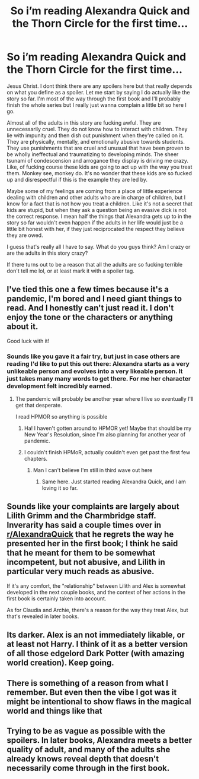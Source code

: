 #+TITLE: So i’m reading Alexandra Quick and the Thorn Circle for the first time...

* So i’m reading Alexandra Quick and the Thorn Circle for the first time...
:PROPERTIES:
:Author: Lepisosteus
:Score: 16
:DateUnix: 1609610097.0
:DateShort: 2021-Jan-02
:FlairText: Discussion
:END:
Jesus Christ. I dont think there are any spoilers here but that really depends on what you define as a spoiler. Let me start by saying I do actually like the story so far. I'm most of the way through the first book and I'll probably finish the whole series but I really just wanna complain a little bit so here I go.

Almost all of the adults in this story are fucking awful. They are unnecessarily cruel. They do not know how to interact with children. They lie with impunity and then dish out punishment when they're called on it. They are physically, mentally, and emotionally abusive towards students. They use punishments that are cruel and unusual that have been proven to be wholly ineffectual and traumatizing to developing minds. The sheer tsunami of condescension and arrogance they display is driving me crazy. Like, of fucking course these kids are going to act up with the way you treat them. Monkey see, monkey do. It's no wonder that these kids are so fucked up and disrespectful if this is the example they are led by.

Maybe some of my feelings are coming from a place of little experience dealing with children and other adults who are in charge of children, but I know for a fact that is not how you treat a children. Like it's not a secret that kids are stupid, but when they ask a question being an evasive dick is not the correct response. I mean half the things that Alexandra gets up to in the story so far wouldn't even happen if the adults in her life would just be a little bit honest with her, if they just reciprocated the respect they believe they are owed.

I guess that's really all I have to say. What do you guys think? Am I crazy or are the adults in this story crazy?

If there turns out to be a reason that all the adults are so fucking terrible don't tell me lol, or at least mark it with a spoiler tag.


** I've tied this one a few times because it's a pandemic, I'm bored and I need giant things to read. And I honestly can't just read it. I don't enjoy the tone or the characters or anything about it.

Good luck with it!
:PROPERTIES:
:Author: Afraid-Ice-2062
:Score: 9
:DateUnix: 1609629805.0
:DateShort: 2021-Jan-03
:END:

*** Sounds like you gave it a fair try, but just in case others are reading I'd like to put this out there: Alexandra starts as a very unlikeable person and evolves into a very likeable person. It just takes many many words to get there. For me her character development felt incredibly earned.
:PROPERTIES:
:Score: 3
:DateUnix: 1609693258.0
:DateShort: 2021-Jan-03
:END:

**** The pandemic will probably be another year where I live so eventually I'll get that desperate.

I read HPMOR so anything is possible
:PROPERTIES:
:Author: Afraid-Ice-2062
:Score: 4
:DateUnix: 1609693315.0
:DateShort: 2021-Jan-03
:END:

***** Ha! I haven't gotten around to HPMOR yet! Maybe that should be my New Year's Resolution, since I'm also planning for another year of pandemic.
:PROPERTIES:
:Score: 3
:DateUnix: 1609696784.0
:DateShort: 2021-Jan-03
:END:


***** I couldn't finish HPMoR, actually couldn't even get past the first few chapters.
:PROPERTIES:
:Author: AsymmetricAngel
:Score: 2
:DateUnix: 1622211954.0
:DateShort: 2021-May-28
:END:

****** Man I can't believe I'm still in third wave out here
:PROPERTIES:
:Author: Afraid-Ice-2062
:Score: 2
:DateUnix: 1622212001.0
:DateShort: 2021-May-28
:END:

******* Same here. Just started reading Alexandra Quick, and I am loving it so far.
:PROPERTIES:
:Author: AsymmetricAngel
:Score: 1
:DateUnix: 1622255026.0
:DateShort: 2021-May-29
:END:


** Sounds like your complaints are largely about Lilith Grimm and the Charmbridge staff. Inverarity has said a couple times over in [[/r/AlexandraQuick][r/AlexandraQuick]] that he regrets the way he presented her in the first book; I think he said that he meant for them to be somewhat incompetent, but not abusive, and Lilith in particular very much reads as abusive.

If it's any comfort, the "relationship" between Lilith and Alex is somewhat developed in the next couple books, and the context of her actions in the first book is certainly taken into account.

As for Claudia and Archie, there's a reason for the way they treat Alex, but that's revealed in later books.
:PROPERTIES:
:Author: francoisschubert
:Score: 8
:DateUnix: 1609628951.0
:DateShort: 2021-Jan-03
:END:


** Its darker. Alex is an not immediately likable, or at least not Harry. I think of it as a better version of all those edgelord Dark Potter (with amazing world creation). Keep going.
:PROPERTIES:
:Author: mikkelibob
:Score: 6
:DateUnix: 1609639990.0
:DateShort: 2021-Jan-03
:END:


** There is something of a reason from what I remember. But even then the vibe I got was it might be intentional to show flaws in the magical world and things like that
:PROPERTIES:
:Author: Garanar
:Score: 7
:DateUnix: 1609614972.0
:DateShort: 2021-Jan-02
:END:


** Trying to be as vague as possible with the spoilers. In later books, Alexandra meets a better quality of adult, and many of the adults she already knows reveal depth that doesn't necessarily come through in the first book.
:PROPERTIES:
:Score: 4
:DateUnix: 1609630027.0
:DateShort: 2021-Jan-03
:END:
